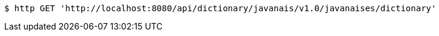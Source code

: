 [source,bash]
----
$ http GET 'http://localhost:8080/api/dictionary/javanais/v1.0/javanaises/dictionary'
----